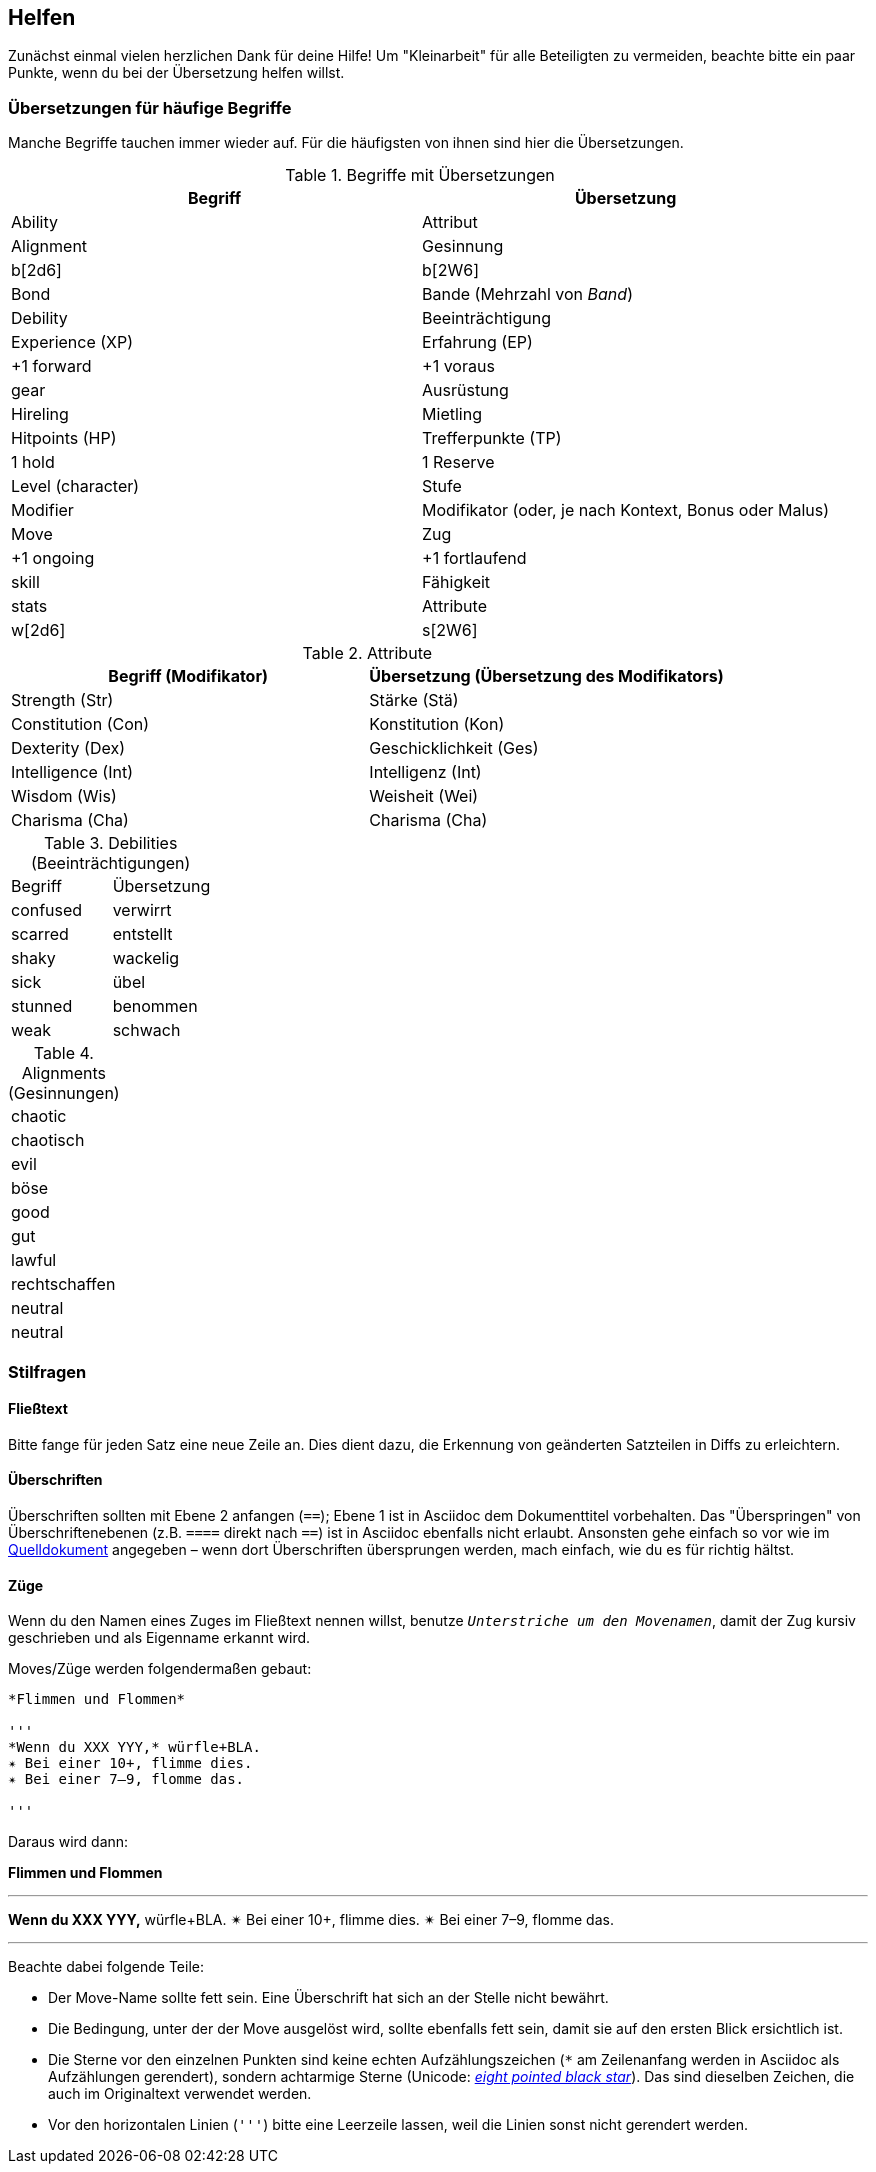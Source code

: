 == Helfen

Zunächst einmal vielen herzlichen Dank für deine Hilfe!
Um "Kleinarbeit" für alle Beteiligten zu vermeiden, beachte bitte ein paar Punkte, wenn du bei der Übersetzung helfen willst.

=== Übersetzungen für häufige Begriffe

Manche Begriffe tauchen immer wieder auf.
Für die häufigsten von ihnen sind hier die Übersetzungen.

.Begriffe mit Übersetzungen
|===
|Begriff | Übersetzung

|Ability
|Attribut

|Alignment
|Gesinnung

|b[2d6]
|b[2W6]

|Bond
|Bande (Mehrzahl von _Band_)

|Debility
|Beeinträchtigung

|Experience (XP)
|Erfahrung (EP)

|+1 forward
|+1 voraus

|gear
|Ausrüstung

|Hireling
|Mietling

|Hitpoints (HP)
|Trefferpunkte (TP)

|1 hold
|1 Reserve

|Level (character)
|Stufe

|Modifier
|Modifikator (oder, je nach Kontext, Bonus oder Malus)

|Move
|Zug

|+1 ongoing
|+1 fortlaufend

|skill
|Fähigkeit

|stats
|Attribute

|w[2d6]
|s[2W6]
|===

.Attribute
|===
|Begriff (Modifikator) |Übersetzung (Übersetzung des Modifikators)

|Strength (Str)
|Stärke (Stä)

|Constitution (Con)
|Konstitution (Kon)

|Dexterity (Dex)
|Geschicklichkeit (Ges)

|Intelligence (Int)
|Intelligenz (Int)

|Wisdom (Wis)
|Weisheit (Wei)

|Charisma (Cha)
|Charisma (Cha)
|===

.Debilities (Beeinträchtigungen)
|===
|Begriff |Übersetzung
|confused
|verwirrt

|scarred
|entstellt

|shaky
|wackelig

|sick
|übel

|stunned
|benommen

|weak
|schwach
|===

.Alignments (Gesinnungen)
|===
|chaotic
|chaotisch

|evil
|böse

|good
|gut

|lawful
|rechtschaffen

|neutral
|neutral

|===

=== Stilfragen

==== Fließtext

Bitte fange für jeden Satz eine neue Zeile an.
Dies dient dazu, die Erkennung von geänderten Satzteilen in Diffs zu erleichtern.

==== Überschriften

Überschriften sollten mit Ebene 2 anfangen (`==`); Ebene 1 ist in Asciidoc dem Dokumenttitel vorbehalten.
Das "Überspringen" von Überschriftenebenen (z.B. `====` direkt nach `==`) ist in Asciidoc ebenfalls nicht erlaubt.
Ansonsten gehe einfach so vor wie im http://book.dwgazetteer.com[Quelldokument] angegeben – wenn dort Überschriften übersprungen werden, mach einfach, wie du es für richtig hältst.

==== Züge

Wenn du den Namen eines Zuges im Fließtext nennen willst, benutze `_Unterstriche um den Movenamen_`, damit der Zug kursiv geschrieben und als Eigenname erkannt wird.

Moves/Züge werden folgendermaßen gebaut:

----
*Flimmen und Flommen*

'''
*Wenn du XXX YYY,* würfle+BLA.
✴ Bei einer 10+, flimme dies.
✴ Bei einer 7–9, flomme das.

'''
----

Daraus wird dann:

*Flimmen und Flommen*

'''
*Wenn du XXX YYY,* würfle+BLA.
✴ Bei einer 10+, flimme dies.
✴ Bei einer 7–9, flomme das.

'''

Beachte dabei folgende Teile:

* Der Move-Name sollte fett sein.
Eine Überschrift hat sich an der Stelle nicht bewährt.
* Die Bedingung, unter der der Move ausgelöst wird, sollte ebenfalls fett sein, damit sie auf den ersten Blick ersichtlich ist.
* Die Sterne vor den einzelnen Punkten sind keine echten Aufzählungszeichen (`*` am Zeilenanfang werden in Asciidoc als Aufzählungen gerendert), sondern achtarmige Sterne (Unicode: http://unicode-table.com/de/2734[_eight pointed black star_]).
Das sind dieselben Zeichen, die auch im Originaltext verwendet werden.
* Vor den horizontalen Linien (`'''`) bitte eine Leerzeile lassen, weil die Linien sonst nicht gerendert werden.
